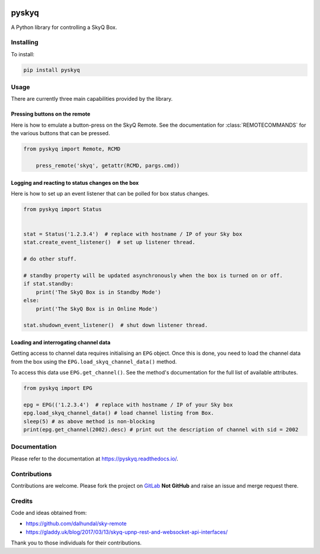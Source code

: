 .. image:: https://gitlab.com/bradwood/pyskyq/badges/master/pipeline.svg
   :target: https://gitlab.com/bradwood/pyskyq/pipelines

.. image:: https://badge.fury.io/py/pyskyq.svg
    :target: https://badge.fury.io/py/pyskyq

.. image:: https://readthedocs.org/projects/pyskyq/badge/?version=latest
    :target: https://pyskyq.readthedocs.io/en/latest/?badge=latest
    :alt: Documentation Status


======
pyskyq
======


A Python library for controlling a SkyQ Box.


Installing
==========

To install:

.. code:: bash

    pip install pyskyq


Usage
=====

There are currently three main capabilities provided by the library.

Pressing buttons on the remote
------------------------------

Here is how to emulate a button-press on the SkyQ Remote. See the documentation for :class:`REMOTECOMMANDS` for
the various buttons that can be pressed.

.. code:: python

    from pyskyq import Remote, RCMD

        press_remote('skyq', getattr(RCMD, pargs.cmd))

Logging and reacting to status changes on the box
-------------------------------------------------

Here is how to set up an event listener that can be polled for box status changes.

.. code:: python

    from pyskyq import Status


    stat = Status('1.2.3.4')  # replace with hostname / IP of your Sky box
    stat.create_event_listener()  # set up listener thread.

    # do other stuff.

    # standby property will be updated asynchronously when the box is turned on or off.
    if stat.standby:
        print('The SkyQ Box is in Standby Mode')
    else:
        print('The SkyQ Box is in Online Mode')

    stat.shudown_event_listener()  # shut down listener thread.


Loading and interrogating channel data
--------------------------------------

Getting access to channel data requires initialising an ``EPG`` object. Once
this is done, you need to load the channel data from the box using the ``EPG.load_skyq_channel_data()`` method.

To access this data use ``EPG.get_channel()``. See the method's documentation for the
full list of available attributes.

.. code:: python

    from pyskyq import EPG

    epg = EPG(('1.2.3.4')  # replace with hostname / IP of your Sky box
    epg.load_skyq_channel_data() # load channel listing from Box.
    sleep(5) # as above method is non-blocking
    print(epg.get_channel(2002).desc) # print out the description of channel with sid = 2002


Documentation
=============

Please refer to the documentation at https://pyskyq.readthedocs.io/.


Contributions
=============

Contributions are welcome. Please fork the project on GitLab_ **Not GitHub** and raise an issue and
merge request there.

.. _GitLab: https://gitlab.com/bradwood/pyskyq/


Credits
=======
Code and ideas obtained from:

- https://github.com/dalhundal/sky-remote
- https://gladdy.uk/blog/2017/03/13/skyq-upnp-rest-and-websocket-api-interfaces/

Thank you to those individuals for their contributions.

